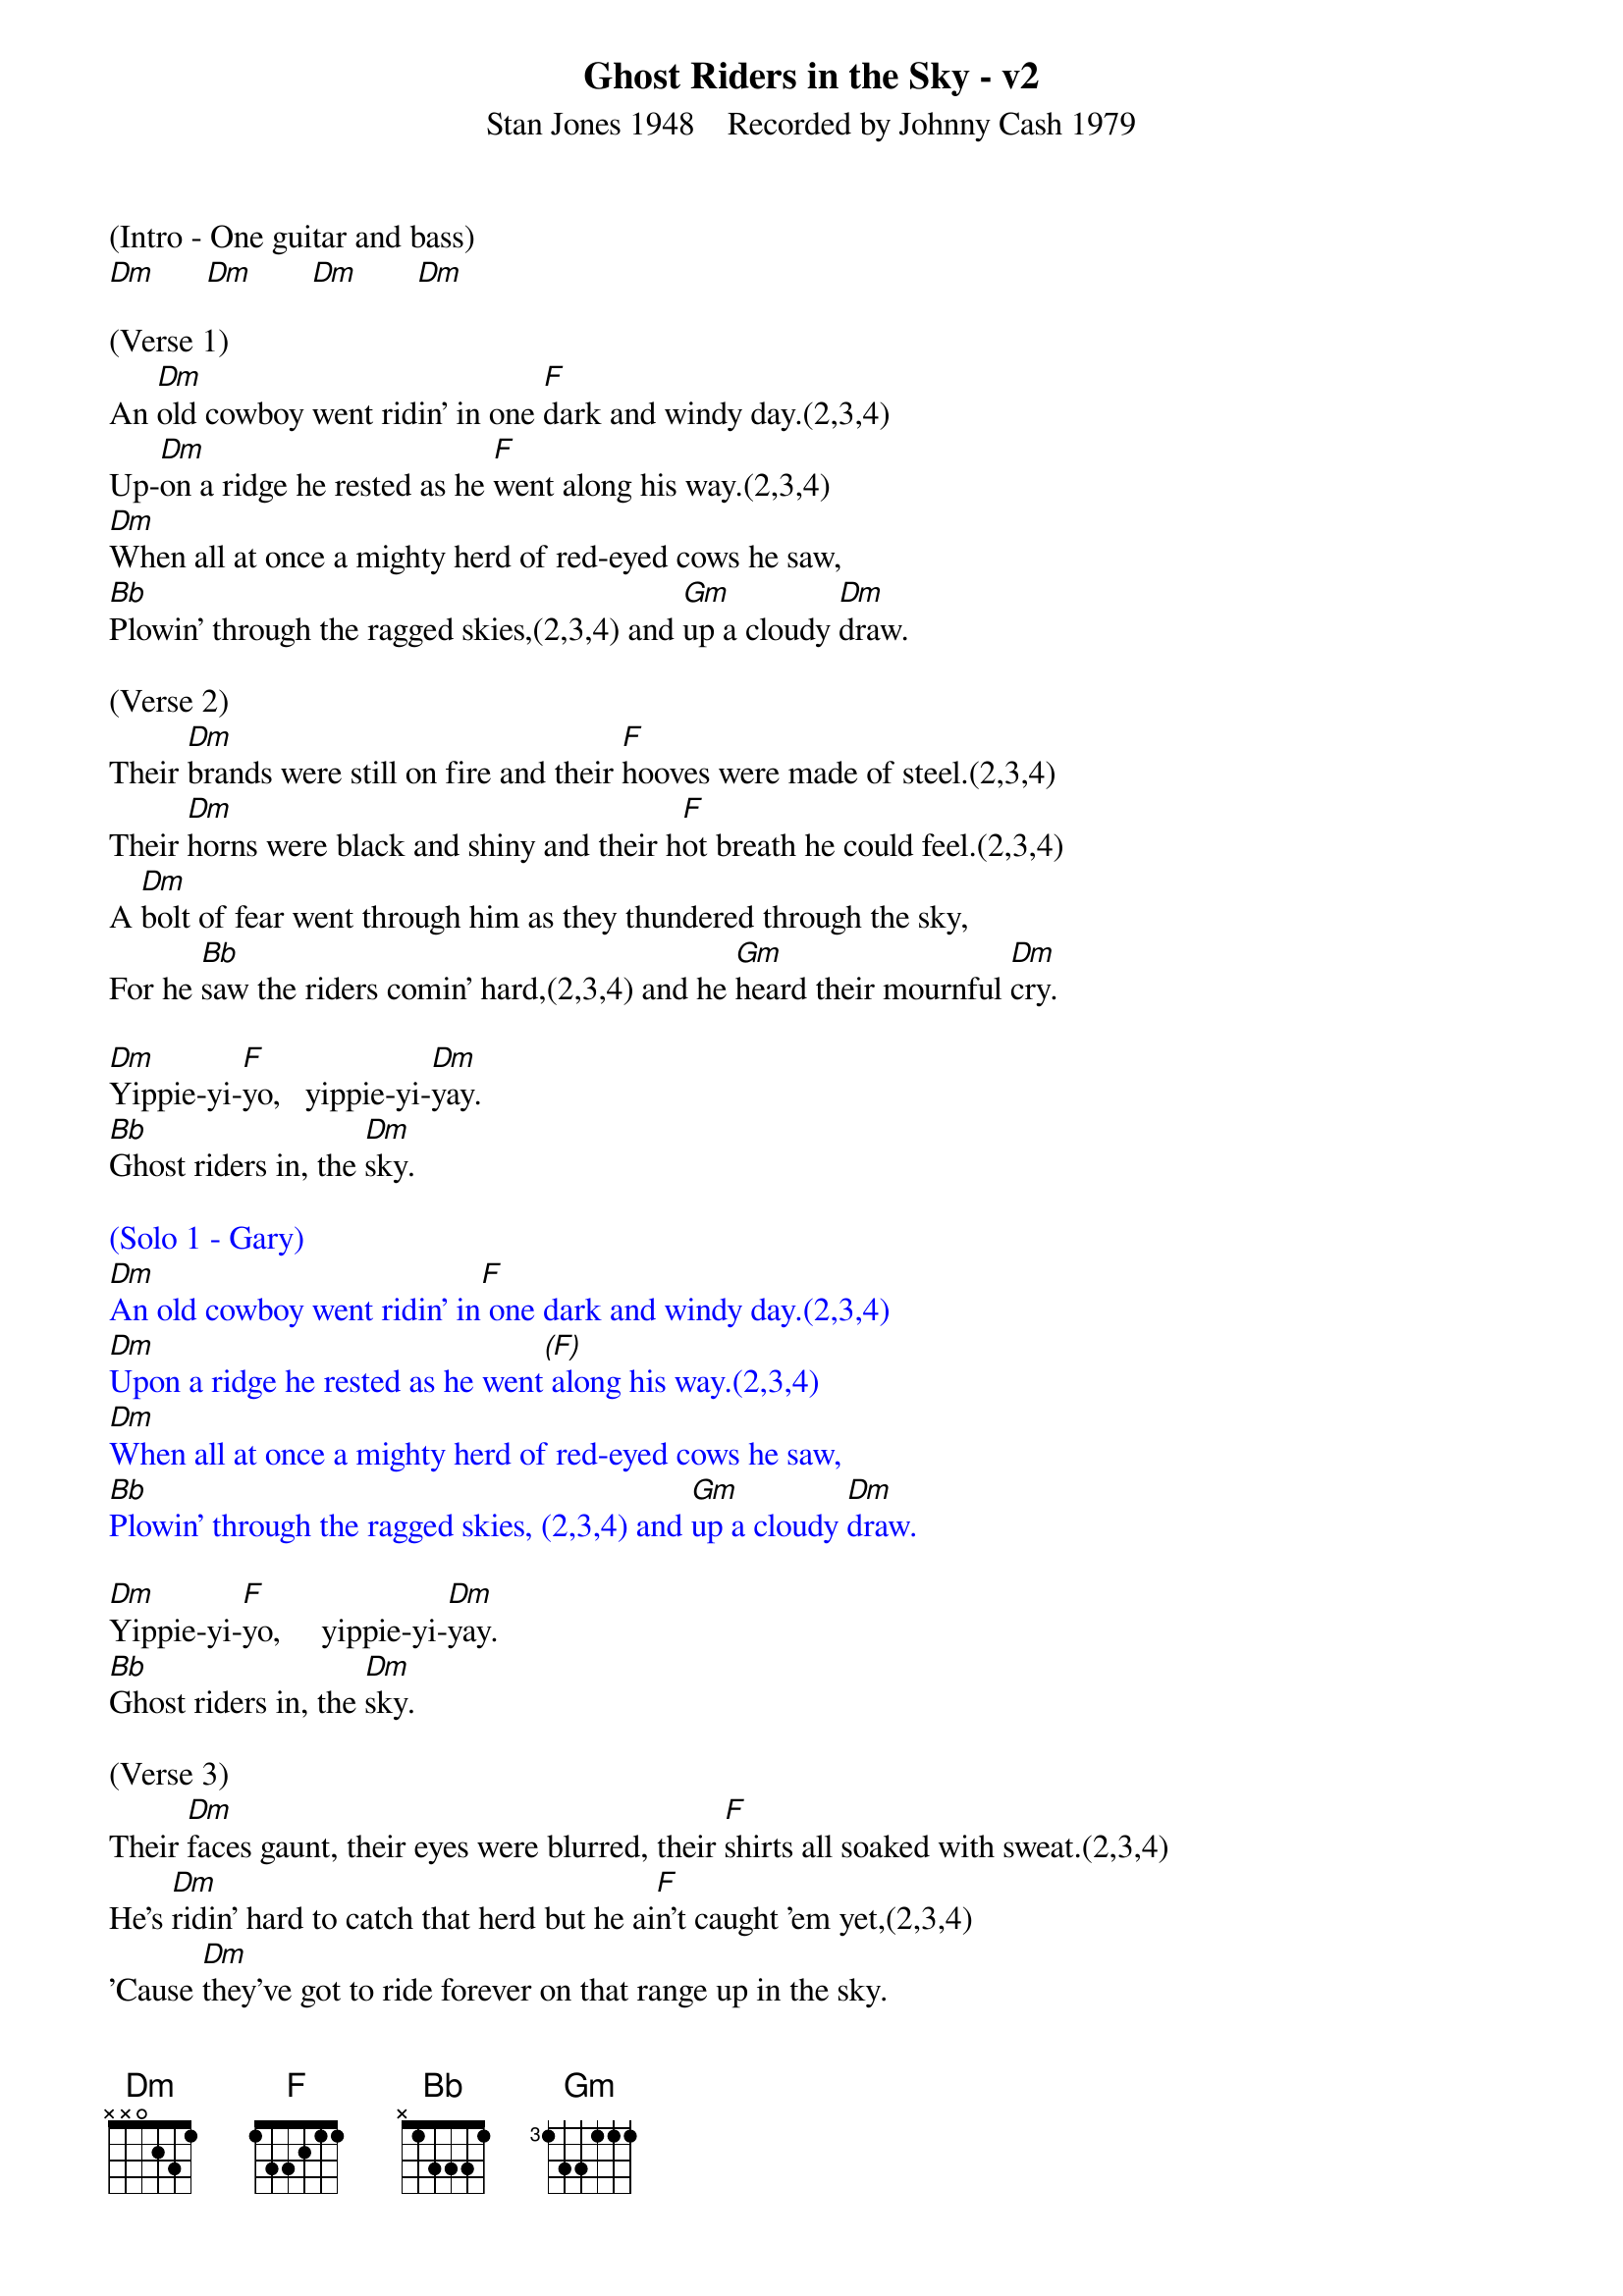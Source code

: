 {title:Ghost Riders in the Sky - v2}
{subtitle:Stan Jones 1948    Recorded by Johnny Cash 1979}
{key:Dm}

(Intro - One guitar and bass)
[Dm]      [Dm]       [Dm]       [Dm]

(Verse 1)
An [Dm]old cowboy went ridin' in one [F]dark and windy day.(2,3,4)
Up-[Dm]on a ridge he rested as he [F]went along his way.(2,3,4)
[Dm]When all at once a mighty herd of red-eyed cows he saw,
[Bb]Plowin' through the ragged skies,(2,3,4) and [Gm]up a cloudy [Dm]draw.

(Verse 2)
Their [Dm]brands were still on fire and their [F]hooves were made of steel.(2,3,4)
Their [Dm]horns were black and shiny and their h[F]ot breath he could feel.(2,3,4)
A [Dm]bolt of fear went through him as they thundered through the sky,
For he [Bb]saw the riders comin' hard,(2,3,4) and he [Gm]heard their mournful [Dm]cry.

[Dm]Yippie-yi-[F]yo,   yippie-yi-[Dm]yay.
[Bb]Ghost riders in, the [Dm]sky.

{textcolour: blue}
(Solo 1 - Gary)
[Dm]An old cowboy went ridin' in[F] one dark and windy day.(2,3,4)
[Dm]Upon a ridge he rested as he went[(F)] along his way.(2,3,4)
[Dm]When all at once a mighty herd of red-eyed cows he saw,
[Bb]Plowin' through the ragged skies, (2,3,4) and [Gm]up a cloudy [Dm]draw.
{textcolour}

[Dm]Yippie-yi-[F]yo,     yippie-yi-[Dm]yay.
[Bb]Ghost riders in, the [Dm]sky.

(Verse 3)
Their [Dm]faces gaunt, their eyes were blurred, their [F]shirts all soaked with sweat.(2,3,4)
He's [Dm]ridin' hard to catch that herd but he ai[F]n't caught 'em yet,(2,3,4)
'Cause [Dm]they've got to ride forever on that range up in the sky.
On [Bb]horses snortin' fire,(2,3,4)as they [Gm]ride on hear their [Dm]cry.

{textcolour: blue}
(Solo 2 - Brian)
[Dm]An old cowboy went ridin' in one [F]dark and windy day.(2,3,4)
[Dm]Upon a ridge he rested as he went [F]along his way.(2,3,4)
[Dm]When all at once a mighty herd of red-eyed cows he saw,
[Bb]Plowin' through the ragged skies,(2,3[Gm],4)and up a [Dm]cloudy draw.
{textcolour}

(Verse  4)
As the [Dm]riders loped on by him, he [F]heard one call his name.(2,3,4)
"If you [Dm]wanna save your soul from hell, a [F]ridin' on our range,(2,3,4)
Then [Dm]cowboy change your ways today or with us you will ride,
[Bb]Tryin' to catch the devil's herd,(2,3,4)a-[Gm]cross these endless [Dm]skies."

[Dm]Yippie-yi-[F]yo, yippie-yi-[Dm]yay.
[Bb]Ghost riders in the [Dm]sky.
[Bb]Ghost riders in the [Dm]sky.
[Bb]Ghost riders in the [Dm]sky.

(Outro)
[Dm]    [Dm]    [Dm]     [Dm(Hold)]
